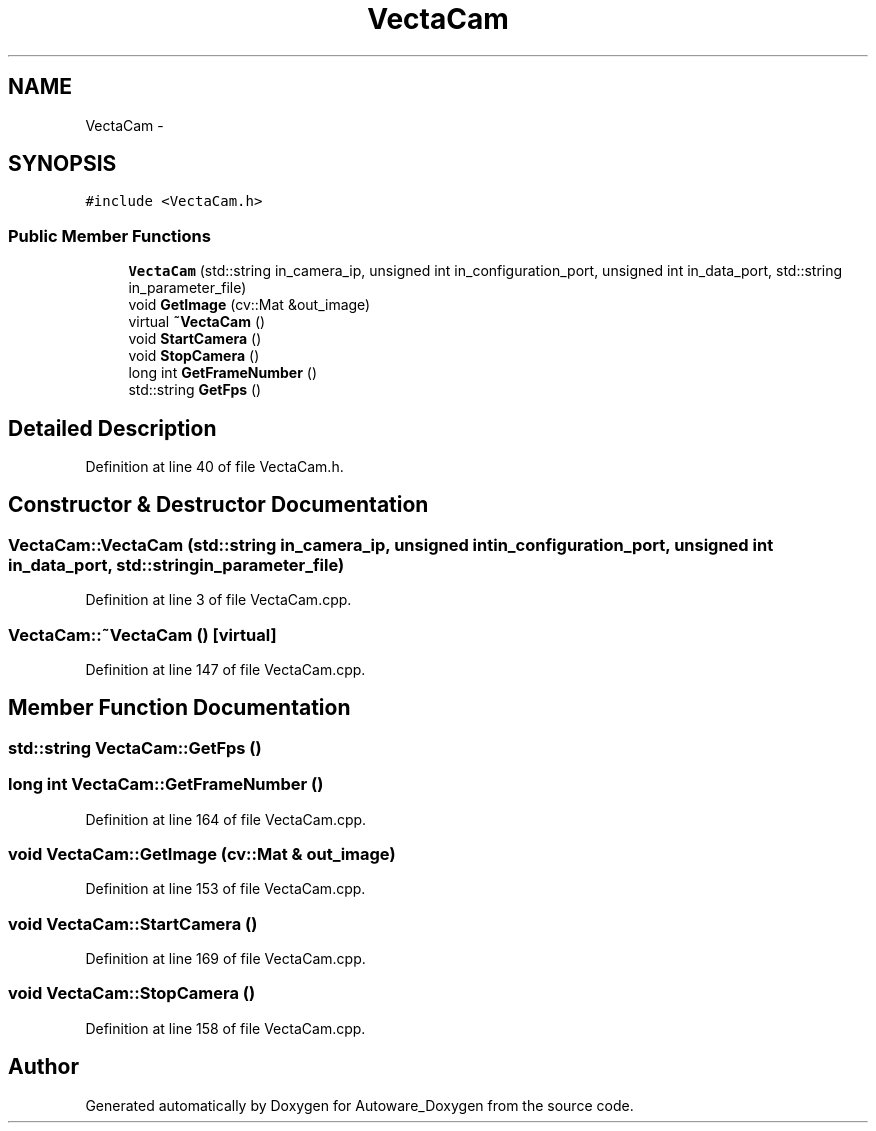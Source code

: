 .TH "VectaCam" 3 "Fri May 22 2020" "Autoware_Doxygen" \" -*- nroff -*-
.ad l
.nh
.SH NAME
VectaCam \- 
.SH SYNOPSIS
.br
.PP
.PP
\fC#include <VectaCam\&.h>\fP
.SS "Public Member Functions"

.in +1c
.ti -1c
.RI "\fBVectaCam\fP (std::string in_camera_ip, unsigned int in_configuration_port, unsigned int in_data_port, std::string in_parameter_file)"
.br
.ti -1c
.RI "void \fBGetImage\fP (cv::Mat &out_image)"
.br
.ti -1c
.RI "virtual \fB~VectaCam\fP ()"
.br
.ti -1c
.RI "void \fBStartCamera\fP ()"
.br
.ti -1c
.RI "void \fBStopCamera\fP ()"
.br
.ti -1c
.RI "long int \fBGetFrameNumber\fP ()"
.br
.ti -1c
.RI "std::string \fBGetFps\fP ()"
.br
.in -1c
.SH "Detailed Description"
.PP 
Definition at line 40 of file VectaCam\&.h\&.
.SH "Constructor & Destructor Documentation"
.PP 
.SS "VectaCam::VectaCam (std::string in_camera_ip, unsigned int in_configuration_port, unsigned int in_data_port, std::string in_parameter_file)"

.PP
Definition at line 3 of file VectaCam\&.cpp\&.
.SS "VectaCam::~VectaCam ()\fC [virtual]\fP"

.PP
Definition at line 147 of file VectaCam\&.cpp\&.
.SH "Member Function Documentation"
.PP 
.SS "std::string VectaCam::GetFps ()"

.SS "long int VectaCam::GetFrameNumber ()"

.PP
Definition at line 164 of file VectaCam\&.cpp\&.
.SS "void VectaCam::GetImage (cv::Mat & out_image)"

.PP
Definition at line 153 of file VectaCam\&.cpp\&.
.SS "void VectaCam::StartCamera ()"

.PP
Definition at line 169 of file VectaCam\&.cpp\&.
.SS "void VectaCam::StopCamera ()"

.PP
Definition at line 158 of file VectaCam\&.cpp\&.

.SH "Author"
.PP 
Generated automatically by Doxygen for Autoware_Doxygen from the source code\&.
